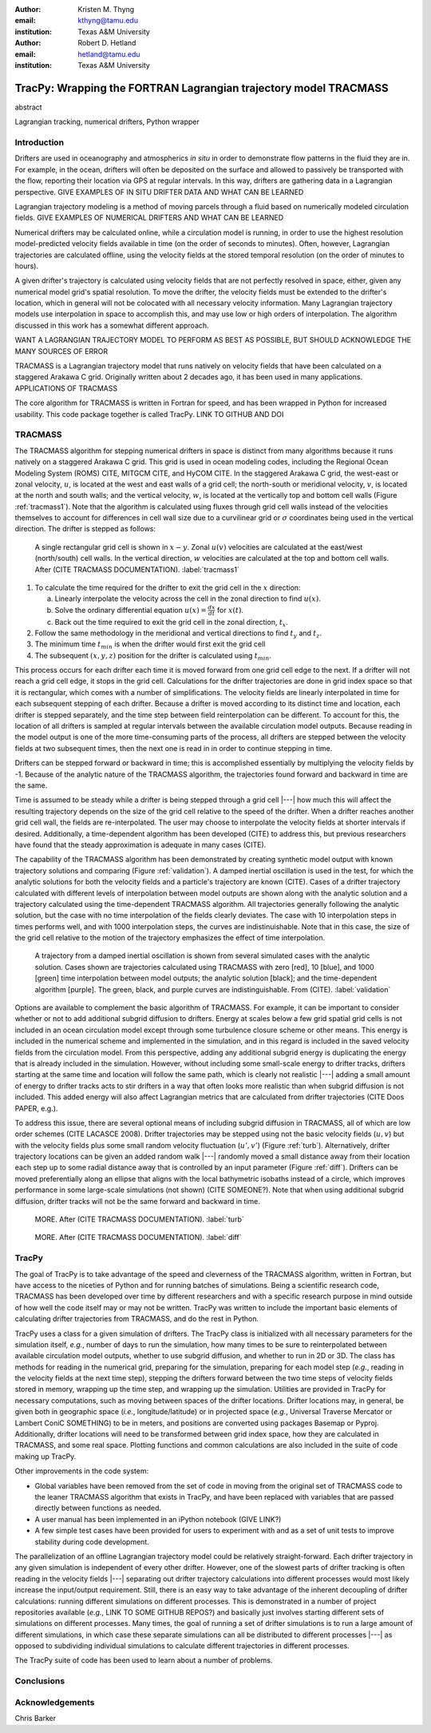 :author: Kristen M. Thyng
:email: kthyng@tamu.edu
:institution: Texas A&M University

:author: Robert D. Hetland
:email: hetland@tamu.edu
:institution: Texas A&M University

.. :author: Jarrod Millman
.. :email: millman@rome.it
.. :institution: Egyptian Embassy, S.P.Q.R.

.. :video: http://www.youtube.com/watch?v=dhRUe-gz690

-----------------------------------------------------------------
TracPy: Wrapping the FORTRAN Lagrangian trajectory model TRACMASS
-----------------------------------------------------------------

.. class:: abstract

   abstract

   .. A short version of the long version that is way too long to be written as a
   .. short version anyway.  Still, when considering the facts from first
   .. principles, we find that the outcomes of this introspective approach is
   .. compatible with the guidelines previously established.

   .. In such an experiment it is then clear that the potential for further
   .. development not only depends on previous relationships found but also on
   .. connections made during exploitation of this novel new experimental
   .. protocol.

.. class:: keywords

   Lagrangian tracking, numerical drifters, Python wrapper


Introduction
------------

.. introduce and motivate Lagrangian tracking

Drifters are used in oceanography and atmospherics *in situ* in order to demonstrate flow patterns in the fluid they are in. For example, in the ocean, drifters will often be deposited on the surface and allowed to passively be transported with the flow, reporting their location via GPS at regular intervals. In this way, drifters are gathering data in a Lagrangian perspective. GIVE EXAMPLES OF IN SITU DRIFTER DATA AND WHAT CAN BE LEARNED

Lagrangian trajectory modeling is a method of moving parcels through a fluid based on numerically modeled circulation fields. GIVE EXAMPLES OF NUMERICAL DRIFTERS AND WHAT CAN BE LEARNED

Numerical drifters may be calculated online, while a circulation model is running, in order to use the highest resolution model-predicted velocity fields available in time (on the order of seconds to minutes). Often, however, Lagrangian trajectories are calculated offline, using the velocity fields at the stored temporal resolution (on the order of minutes to hours). 

A given drifter's trajectory is calculated using velocity fields that are not perfectly resolved in space, either, given any numerical model grid's spatial resolution. To move the drifter, the velocity fields must be extended to the drifter's location, which in general will not be colocated with all necessary velocity information. Many Lagrangian trajectory models use interpolation in space to accomplish this, and may use low or high orders of interpolation. The algorithm discussed in this work has a somewhat different approach.

WANT A LAGRANGIAN TRAJECTORY MODEL TO PERFORM AS BEST AS POSSIBLE, BUT SHOULD ACKNOWLEDGE THE MANY SOURCES OF ERROR


.. introduce TRACMASS with links to places it has been used

TRACMASS is a Lagrangian trajectory model that runs natively on velocity fields that have been calculated on a staggered Arakawa C grid. Originally written about 2 decades ago, it has been used in many applications. APPLICATIONS OF TRACMASS

.. introduce TracPy

The core algorithm for TRACMASS is written in Fortran for speed, and has been wrapped in Python for increased usability. This code package together is called TracPy. LINK TO GITHUB AND DOI


TRACMASS
--------

.. Explain algorithm

The TRACMASS algorithm for stepping numerical drifters in space is distinct from many algorithms because it runs natively on a staggered Arakawa C grid. This grid is used in ocean modeling codes, including the Regional Ocean Modeling System (ROMS) CITE, MITGCM CITE, and HyCOM CITE. In the staggered Arakawa C grid, the west-east or zonal velocity, :math:`u`, is located at the west and east walls of a grid cell; the north-south or meridional velocity, :math:`v`, is located at the north and south walls; and the vertical velocity, :math:`w`, is located at the vertically top and bottom cell walls (Figure :ref:`tracmass1`). Note that the algorithm is calculated using fluxes through grid cell walls instead of the velocities themselves to account for differences in cell wall size due to a curvilinear grid or :math:`\sigma` coordinates being used in the vertical direction. The drifter is stepped as follows:

.. figure:: tracmass1.pdf
   :scale: 40%

   A single rectangular grid cell is shown in :math:`x-y`. Zonal :math:`u(v)` velocities are calculated at the east/west (north/south) cell walls. In the vertical direction, :math:`w` velocities are calculated at the top and bottom cell walls. After (CITE TRACMASS DOCUMENTATION). :label:`tracmass1`

1. To calculate the time required for the drifter to exit the grid cell in the :math:`x` direction:

   a. Linearly interpolate the velocity across the cell in the zonal direction to find :math:`u(x)`.
   b. Solve the ordinary differential equation :math:`u(x)=\frac{dx}{dt}` for :math:`x(t)`.
   c. Back out the time required to exit the grid cell in the zonal direction, :math:`t_x`. 

#. Follow the same methodology in the meridional and vertical directions to find :math:`t_y` and :math:`t_z`.
#. The minimum time :math:`t_{min}` is when the drifter would first exit the grid cell
#. The subsequent :math:`(x,y,z)` position for the drifter is calculated using :math:`t_{min}`.

This process occurs for each drifter each time it is moved forward from one grid cell edge to the next. If a drifter will not reach a grid cell edge, it stops in the grid cell. Calculations for the drifter trajectories are done in grid index space so that it is rectangular, which comes with a number of simplifications. The velocity fields are linearly interpolated in time for each subsequent stepping of each drifter. Because a drifter is moved according to its distinct time and location, each drifter is stepped separately, and the time step between field reinterpolation can be different. To account for this, the location of all drifters is sampled at regular intervals between the available circulation model outputs. Because reading in the model output is one of the more time-consuming parts of the process, all drifters are stepped between the velocity fields at two subsequent times, then the next one is read in in order to continue stepping in time.

Drifters can be stepped forward or backward in time; this is accomplished essentially by multiplying the velocity fields by -1. Because of the analytic nature of the TRACMASS algorithm, the trajectories found forward and backward in time are the same. 


.. Explain options like subgrid diffusion, time interpolation, and time-dependent algorithm

Time is assumed to be steady while a drifter is being stepped through a grid cell |---| how much this will affect the resulting trajectory depends on the size of the grid cell relative to the speed of the drifter. When a drifter reaches another grid cell wall, the fields are re-interpolated. The user may choose to interpolate the velocity fields at shorter intervals if desired. Additionally, a time-dependent algorithm has been developed (CITE) to address this, but previous researchers have found that the steady approximation is adequate in many cases (CITE). 

The capability of the TRACMASS algorithm has been demonstrated by creating synthetic model output with known trajectory solutions and comparing (Figure :ref:`validation`).  
A damped inertial oscillation is used in the test, for which the analytic solutions for both the velocity fields and a particle's trajectory are known (CITE). Cases of a drifter trajectory calculated with different levels of interpolation between model outputs are shown along with the analytic solution and a trajectory calculated using the time-dependent TRACMASS algorithm. All trajectories generally following the analytic solution, but the case with no time interpolation of the fields clearly deviates. The case with 10 interpolation steps in times performs well, and with 1000 interpolation steps, the curves are indistinuishable. Note that in this case, the size of the grid cell relative to the motion of the trajectory emphasizes the effect of time interpolation.

.. figure:: validation.png
   :scale: 40%

   A trajectory from a damped inertial oscillation is shown from several simulated cases with the analytic solution. Cases shown are trajectories calculated using TRACMASS with zero [red], 10 [blue], and 1000 [green] time interpolation between model outputs; the analytic solution [black]; and the time-dependent algorithm [purple]. The green, black, and purple curves are indistinguishable. From (CITE). :label:`validation`

Options are available to complement the basic algorithm of TRACMASS. For example, it can be important to consider whether or not to add additional subgrid diffusion to drifters. Energy at scales below a few grid spatial grid cells is not included in an ocean circulation model except through some turbulence closure scheme or other means. This energy is included in the numerical scheme and implemented in the simulation, and in this regard is included in the saved velocity fields from the circulation model. From this perspective, adding any additional subgrid energy is duplicating the energy that is already included in the simulation. However, without including some small-scale energy to drifter tracks, drifters starting at the same time and location will follow the same path, which is clearly not realistic |---| adding a small amount of energy to drifter tracks acts to stir drifters in a way that often looks more realistic than when subgrid diffusion is not included. This added energy will also affect Lagrangian metrics that are calculated from drifter trajectories (CITE Doos PAPER, e.g.).

To address this issue, there are several optional means of including subgrid diffusion in TRACMASS, all of which are low order schemes (CITE LACASCE 2008). Drifter trajectories may be stepped using not the basic velocity fields (:math:`u,v`) but with the velocity fields plus some small random velocity fluctuation (:math:`u',v'`) (Figure :ref:`turb`). Alternatively, drifter trajectory locations can be given an added random walk |---| randomly moved a small distance away from their location each step up to some radial distance away that is controlled by an input parameter (Figure :ref:`diff`). Drifters can be moved preferentially along an ellipse that aligns with the local bathymetric isobaths instead of a circle, which improves performance in some large-scale simulations (not shown) (CITE SOMEONE?). Note that when using additional subgrid diffusion, drifter tracks will not be the same forward and backward in time. 

.. figure:: tracmassTurb.pdf
   :scale: 40%

   MORE. After (CITE TRACMASS DOCUMENTATION). :label:`turb`

.. figure:: tracmassDiff.pdf
   :scale: 40%

   MORE. After (CITE TRACMASS DOCUMENTATION). :label:`diff`

TracPy
------

.. Explain approach

The goal of TracPy is to take advantage of the speed and cleverness of the TRACMASS algorithm, written in Fortran, but have access to the niceties of Python and for running batches of simulations. Being a scientific research code, TRACMASS has been developed over time by different researchers and with a specific research purpose in mind outside of how well the code itself may or may not be written. TracPy was written to include the important basic elements of calculating drifter trajectories from TRACMASS, and do the rest in Python.

.. What have I added? Non-global variables, TracPy class, iPython user manual, test cases, unit tests

TracPy uses a class for a given simulation of drifters. The TracPy class is initialized with all necessary parameters for the simulation itself, *e.g.*, number of days to run the simulation, how many times to be sure to reinterpolated between available circulation model outputs, whether to use subgrid diffusion, and whether to run in 2D or 3D. The class has methods for reading in the numerical grid, preparing for the simulation, preparing for each model step (*e.g.*, reading in the velocity fields at the next time step), stepping the drifters forward between the two time steps of velocity fields stored in memory, wrapping up the time step, and wrapping up the simulation. Utilities are provided in TracPy for necessary computations, such as moving between spaces of the drifter locations. Drifter locations may, in general, be given both in geographic space (*i.e.*, longitude/latitude) or in projected space (*e.g.*, Universal Traverse Mercator or Lambert ConiC SOMETHING) to be in meters, and positions are converted using packages Basemap or Pyproj. Additionally, drifter locations will need to be transformed between grid index space, how they are calculated in TRACMASS, and some real space. Plotting functions and common calculations are also included in the suite of code making up TracPy.

Other improvements in the code system:

- Global variables have been removed from the set of code in moving from the original set of TRACMASS code to the leaner TRACMASS algorithm that exists in TracPy, and have been replaced with variables that are passed directly between functions as needed. 

- A user manual has been implemented in an iPython notebook (GIVE LINK?)

- A few simple test cases have been provided for users to experiment with and as a set of unit tests to improve stability during code development.

.. Discuss parallelization: a lot of usage is about running lots of cases, and it is relatively easy to distribute simulations separately amongst processes. Not set up to send different drifters to different processes, but would be difficult in the amount of model output that would be required to send different places though in some cases might be helpful

The parallelization of an offline Lagrangian trajectory model could be relatively straight-forward. Each drifter trajectory in any given simulation is independent of every other drifter. However, one of the slowest parts of drifter tracking is often reading in the velocity fields |---| separating out drifter trajectory calculations into different processes would most likely increase the input/output requirement. Still, there is an easy way to take advantage of the inherent decoupling of drifter calculations: running different simulations on different processes. This is demonstrated in a number of project repositories available (*e.g.*, LINK TO SOME GITHUB REPOS?) and basically just involves starting different sets of simulations on different processes. Many times, the goal of running a set of drifter simulations is to run a large amount of different simulations, in which case these separate simulations can all be distributed to different processes |---| as opposed to subdividing individual simulations to calculate different trajectories in different processes.

.. Explain existing level of usage (?)


.. Performance: change number of drifters and plot timing for each part of the simulation, then do the same changing the number of grid nodes



.. Want to test a simulation compared to times for just using TRACMASS ideal vs. with TracPy


.. Examples of use: time res paper, shelf eddy tracking, cross-shelf transport, lagrangian metrics

The TracPy suite of code has been used to learn about a number of problems.

.. Future work (GNOME, parallelization? other stuff in my list, not storing everything at once, better ways of storing drifters since many end up as NANs? or maybe ok with netCDF4?)



Conclusions
-----------




Acknowledgements
----------------

Chris Barker

.. Twelve hundred years ago  |---| in a galaxy just across the hill...

.. Lorem ipsum dolor sit amet, consectetur adipiscing elit. Vestibulum sapien
.. tortor, bibendum et pretium molestie, dapibus ac ante. Nam odio orci, interdum
.. sit amet placerat non, molestie sed dui. Pellentesque eu quam ac mauris
.. tristique sodales. Fusce sodales laoreet nulla, id pellentesque risus convallis
.. eget. Nam id ante gravida justo eleifend semper vel ut nisi. Phasellus
.. adipiscing risus quis dui facilisis fermentum. Duis quis sodales neque. Aliquam
.. ut tellus dolor. Etiam ac elit nec risus lobortis tempus id nec erat. Morbi eu
.. purus enim. Integer et velit vitae arcu interdum aliquet at eget purus. Integer
.. quis nisi neque. Morbi ac odio et leo dignissim sodales. Pellentesque nec nibh
.. nulla. Donec faucibus purus leo. Nullam vel lorem eget enim blandit ultrices.
.. Ut urna lacus, scelerisque nec pellentesque quis, laoreet eu magna. Quisque ac
.. justo vitae odio tincidunt tempus at vitae tortor.

.. Of course, no paper would be complete without some source code.  Without
.. highlighting, it would look like this::

..    def sum(a, b):
..        """Sum two numbers."""

..        return a + b

.. With code-highlighting:

.. .. code-block:: python

..    def sum(a, b):
..        """Sum two numbers."""

..        return a + b

.. Maybe also in another language, and with line numbers:

.. .. code-block:: c
..    :linenos:

..    int main() {
..        for (int i = 0; i < 10; i++) {
..            /* do something */
..        }
..        return 0;
..    }

.. Or a snippet from the above code, starting at the correct line number:

.. .. code-block:: c
..    :linenos:
..    :linenostart: 2

..    for (int i = 0; i < 10; i++) {
..        /* do something */
..    }
 
.. Important Part
.. --------------

.. It is well known [Atr03]_ that Spice grows on the planet Dune.  Test
.. some maths, for example :math:`e^{\pi i} + 3 \delta`.  Or maybe an
.. equation on a separate line:

.. .. math::

..    g(x) = \int_0^\infty f(x) dx

.. or on multiple, aligned lines:

.. .. math::
..    :type: eqnarray

..    g(x) &=& \int_0^\infty f(x) dx \\
..         &=& \ldots


.. The area of a circle and volume of a sphere are given as

.. .. math::
..    :label: circarea

..    A(r) = \pi r^2.

.. .. math::
..    :label: spherevol

..    V(r) = \frac{4}{3} \pi r^3

.. We can then refer back to Equation (:ref:`circarea`) or
.. (:ref:`spherevol`) later.

.. Mauris purus enim, volutpat non dapibus et, gravida sit amet sapien. In at
.. consectetur lacus. Praesent orci nulla, blandit eu egestas nec, facilisis vel
.. lacus. Fusce non ante vitae justo faucibus facilisis. Nam venenatis lacinia
.. turpis. Donec eu ultrices mauris. Ut pulvinar viverra rhoncus. Vivamus
.. adipiscing faucibus ligula, in porta orci vehicula in. Suspendisse quis augue
.. arcu, sit amet accumsan diam. Vestibulum lacinia luctus dui. Aliquam odio arcu,
.. faucibus non laoreet ac, condimentum eu quam. Quisque et nunc non diam
.. consequat iaculis ut quis leo. Integer suscipit accumsan ligula. Sed nec eros a
.. orci aliquam dictum sed ac felis. Suspendisse sit amet dui ut ligula iaculis
.. sollicitudin vel id velit. Pellentesque hendrerit sapien ac ante facilisis
.. lacinia. Nunc sit amet sem sem. In tellus metus, elementum vitae tincidunt ac,
.. volutpat sit amet mauris. Maecenas diam turpis, placerat at adipiscing ac,
.. pulvinar id metus.

.. .. figure:: figure1.png

..    This is the caption. :label:`egfig`

.. .. figure:: figure1.png
..    :align: center
..    :figclass: w

..    This is a wide figure, specified by adding "w" to the figclass.  It is also
..    center aligned, by setting the align keyword (can be left, right or center).

.. .. figure:: figure1.png
..    :scale: 20%
..    :figclass: bht

..    This is the caption on a smaller figure that will be placed by default at the
..    bottom of the page, and failing that it will be placed inline or at the top.
..    Note that for now, scale is relative to a completely arbitrary original
..    reference size which might be the original size of your image - you probably
..    have to play with it. :label:`egfig2`

.. As you can see in Figures :ref:`egfig` and :ref:`egfig2`, this is how you reference auto-numbered
.. figures.

.. .. table:: This is the caption for the materials table. :label:`mtable`

..    +------------+----------------+
..    | Material   | Units          |
..    +------------+----------------+
..    | Stone      | 3              |
..    +------------+----------------+
..    | Water      | 12             |
..    +------------+----------------+
..    | Cement     | :math:`\alpha` |
..    +------------+----------------+


.. We show the different quantities of materials required in Table
.. :ref:`mtable`.


.. .. The statement below shows how to adjust the width of a table.

.. .. raw:: latex

..    \setlength{\tablewidth}{0.8\linewidth}


.. .. table:: This is the caption for the wide table.
..    :class: w

..    +--------+----+------+------+------+------+--------+
..    | This   | is |  a   | very | very | wide | table  |
..    +--------+----+------+------+------+------+--------+


.. Perhaps we want to end off with a quote by Lao Tse:

..   *Muddy water, let stand, becomes clear.*


.. .. Customised LaTeX packages
.. .. -------------------------

.. .. Please avoid using this feature, unless agreed upon with the
.. .. proceedings editors.

.. .. ::

.. ..   .. latex::
.. ..      :usepackage: somepackage

.. ..      Some custom LaTeX source here.

.. References
.. ----------
.. .. [Atr03] P. Atreides. *How to catch a sandworm*,
..            Transactions on Terraforming, 21(3):261-300, August 2003.


